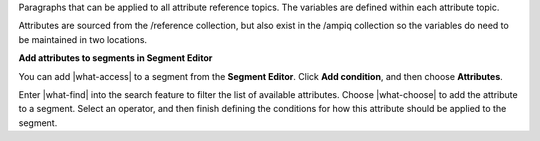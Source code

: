 .. 
.. /shared
..


Paragraphs that can be applied to all attribute reference topics. The variables are defined within each attribute topic.

Attributes are sourced from the /reference collection, but also exist in the /ampiq collection so the variables do need to be maintained in two locations.


**Add attributes to segments in Segment Editor**

.. TODO: Update this paragraph to match the steps required to access attributes from the Segment Editor. "Add condition", choose "Attributes", find the attribute, finish the attribute.

.. TODO: This is not used in the "repeat 365 days" attribute.

.. attributes-use-in-segments-start

You can add |what-access| to a segment from the **Segment Editor**. Click **Add condition**, and then choose **Attributes**.

.. image:: ../../images/attributes-picker.png
   :width: 540 px
   :alt: Select attributes.
   :align: left
   :class: no-scaled-link

Enter |what-find| into the search feature to filter the list of available attributes. Choose |what-choose| to add the attribute to a segment. Select an operator, and then finish defining the conditions for how this attribute should be applied to the segment.

.. attributes-use-in-segments-end
